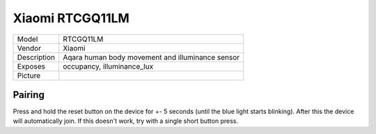 Xiaomi RTCGQ11LM
================

.. csv-table::

    "Model",       "RTCGQ11LM"
    "Vendor",      "Xiaomi"
    "Description", "Aqara human body movement and illuminance sensor"
    "Exposes",     "occupancy, illuminance_lux"
    "Picture",     "|RTCGQ11LM_img|"

.. |RTCGQ11LM_img| image:: ../../_static/devices/RTCGQ11LM.jpg

Pairing
-------

Press and hold the reset button on the device for +- 5 seconds (until the blue
light starts blinking). After this the device will automatically join. If this
doesn't work, try with a single short button press.
